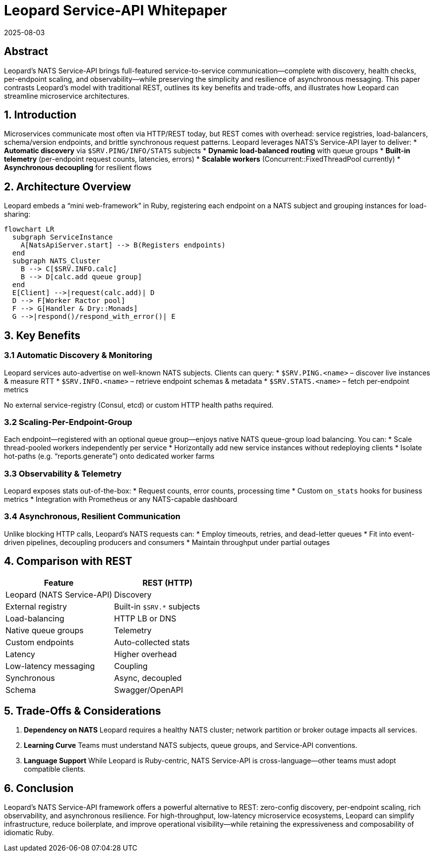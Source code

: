 = Leopard Service-API Whitepaper
:revdate: 2025-08-03
:doctype: whitepaper

== Abstract
Leopard’s NATS Service-API brings full-featured service-to-service communication—complete with discovery, health checks, per-endpoint scaling, and observability—while preserving the simplicity and resilience of asynchronous messaging. This paper contrasts Leopard’s model with traditional REST, outlines its key benefits and trade-offs, and illustrates how Leopard can streamline microservice architectures.

== 1. Introduction
Microservices communicate most often via HTTP/REST today, but REST comes with overhead: service registries, load-balancers, schema/version endpoints, and brittle synchronous request patterns. Leopard leverages NATS’s Service-API layer to deliver:
* **Automatic discovery** via `$SRV.PING/INFO/​STATS` subjects
* **Dynamic load-balanced routing** with queue groups
* **Built-in telemetry** (per-endpoint request counts, latencies, errors)
* **Scalable workers** (Concurrent::FixedThreadPool currently)
* **Asynchronous decoupling** for resilient flows

== 2. Architecture Overview
Leopard embeds a “mini web-framework” in Ruby, registering each endpoint on a NATS subject and grouping instances for load-sharing:

[source,mermaid]
----
flowchart LR
  subgraph ServiceInstance
    A[NatsApiServer.start] --> B(Registers endpoints)
  end
  subgraph NATS_Cluster
    B --> C[$SRV.INFO.calc]
    B --> D[calc.add queue group]
  end
  E[Client] -->|request(calc.add)| D
  D --> F[Worker Ractor pool]
  F --> G[Handler & Dry::Monads]
  G -->|respond()/respond_with_error()| E
----

== 3. Key Benefits

=== 3.1 Automatic Discovery & Monitoring
Leopard services auto-advertise on well-known NATS subjects. Clients can query:
* `$SRV.PING.<name>` – discover live instances & measure RTT
* `$SRV.INFO.<name>` – retrieve endpoint schemas & metadata
* `$SRV.STATS.<name>` – fetch per-endpoint metrics

No external service-registry (Consul, etcd) or custom HTTP health paths required.

=== 3.2 Scaling-Per-Endpoint-Group
Each endpoint—registered with an optional queue group—enjoys native NATS queue-group load balancing. You can:
* Scale thread-pooled workers independently per service
* Horizontally add new service instances without redeploying clients
* Isolate hot-paths (e.g. “reports.generate”) onto dedicated worker farms

=== 3.3 Observability & Telemetry
Leopard exposes stats out-of-the-box:
* Request counts, error counts, processing time
* Custom `on_stats` hooks for business metrics
* Integration with Prometheus or any NATS-capable dashboard

=== 3.4 Asynchronous, Resilient Communication
Unlike blocking HTTP calls, Leopard’s NATS requests can:
* Employ timeouts, retries, and dead-letter queues
* Fit into event-driven pipelines, decoupling producers and consumers
* Maintain throughput under partial outages

== 4. Comparison with REST
[cols="1,1", options="header"]
|===
| Feature       | REST (HTTP)         | Leopard (NATS Service-API)

| Discovery     | External registry   | Built-in `$SRV.*` subjects
| Load-balancing| HTTP LB or DNS      | Native queue groups
| Telemetry     | Custom endpoints    | Auto-collected stats
| Latency       | Higher overhead     | Low-latency messaging
| Coupling      | Synchronous         | Async, decoupled
| Schema        | Swagger/OpenAPI     | Optional metadata on endpoints
|===

== 5. Trade-Offs & Considerations
. **Dependency on NATS**
  Leopard requires a healthy NATS cluster; network partition or broker outage impacts all services.
. **Learning Curve**
  Teams must understand NATS subjects, queue groups, and Service-API conventions.
. **Language Support**
  While Leopard is Ruby-centric, NATS Service-API is cross-language—other teams must adopt compatible clients.

== 6. Conclusion
Leopard’s NATS Service-API framework offers a powerful alternative to REST: zero-config discovery, per-endpoint scaling, rich observability, and asynchronous resilience. For high-throughput, low-latency microservice ecosystems, Leopard can simplify infrastructure, reduce boilerplate, and improve operational visibility—while retaining the expressiveness and composability of idiomatic Ruby.
